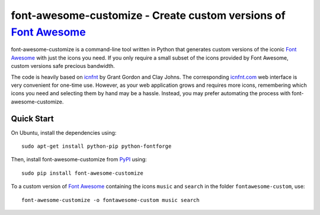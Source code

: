 font-awesome-customize - Create custom versions of `Font Awesome`_
==================================================================

font-awesome-customize is a command-line tool written in Python that generates
custom versions of the iconic `Font Awesome`_ with just the icons you need.
If you only require a small subset of the icons provided by Font Awesome,
custom versions safe precious bandwidth.

The code is heavily based on `icnfnt`_ by Grant Gordon and Clay Johns.
The corresponding `icnfnt.com`_ web interface is very convenient for one-time use.
However, as your web application grows and requires more icons,
remembering which icons you need and selecting them by hand may be a hassle.
Instead, you may prefer automating the process with font-awesome-customize.


Quick Start
-----------

On Ubuntu, install the dependencies using::

    sudo apt-get install python-pip python-fontforge

Then, install font-awesome-customize from `PyPI`_ using::

    sudo pip install font-awesome-customize

To a custom version of `Font Awesome`_ containing the icons
``music`` and ``search`` in the folder ``fontawesome-custom``, use::

	font-awesome-customize -o fontawesome-custom music search

.. _Font Awesome: http://fortawesome.github.io/Font-Awesome/
.. _icnfnt: https://github.com/johnsmclay/icnfnt
.. _icnfnt.com: http://www.icnfnt.com/
.. _PyPI: https://pypi.python.org/pypi/font-awesome-customize/0.1